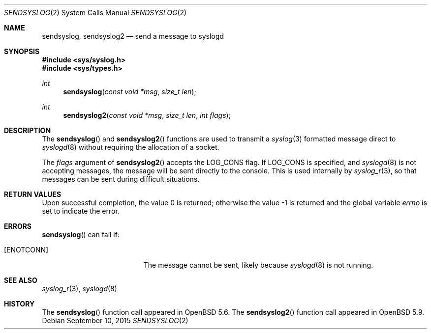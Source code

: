 .\"	$OpenBSD: sendsyslog.2,v 1.4 2015/09/10 17:55:21 schwarze Exp $
.\"
.\" Copyright (c) 2014 Theo de Raadt
.\"
.\" Permission to use, copy, modify, and distribute this software for any
.\" purpose with or without fee is hereby granted, provided that the above
.\" copyright notice and this permission notice appear in all copies.
.\"
.\" THE SOFTWARE IS PROVIDED "AS IS" AND THE AUTHOR DISCLAIMS ALL WARRANTIES
.\" WITH REGARD TO THIS SOFTWARE INCLUDING ALL IMPLIED WARRANTIES OF
.\" MERCHANTABILITY AND FITNESS. IN NO EVENT SHALL THE AUTHOR BE LIABLE FOR
.\" ANY SPECIAL, DIRECT, INDIRECT, OR CONSEQUENTIAL DAMAGES OR ANY DAMAGES
.\" WHATSOEVER RESULTING FROM LOSS OF USE, DATA OR PROFITS, WHETHER IN AN
.\" ACTION OF CONTRACT, NEGLIGENCE OR OTHER TORTIOUS ACTION, ARISING OUT OF
.\" OR IN CONNECTION WITH THE USE OR PERFORMANCE OF THIS SOFTWARE.
.\"
.Dd $Mdocdate: September 10 2015 $
.Dt SENDSYSLOG 2
.Os
.Sh NAME
.Nm sendsyslog ,
.Nm sendsyslog2
.Nd send a message to syslogd
.Sh SYNOPSIS
.In sys/syslog.h
.In sys/types.h
.Ft int
.Fn sendsyslog "const void *msg" "size_t len"
.Ft int
.Fn sendsyslog2 "const void *msg" "size_t len" "int flags"
.Sh DESCRIPTION
The
.Fn sendsyslog
and
.Fn sendsyslog2
functions are used to transmit a
.Xr syslog 3
formatted message direct to
.Xr syslogd 8
without requiring the allocation of a socket.
.Pp
The
.Fa flags
argument of
.Fn sendsyslog2
accepts the
.Dv LOG_CONS
flag.
If
.Dv LOG_CONS
is specified, and
.Xr syslogd 8
is not accepting messages, the message will be sent directly to the
console.
This is used internally by
.Xr syslog_r 3 ,
so that messages can be sent during difficult situations.
.Sh RETURN VALUES
.Rv -std
.Sh ERRORS
.Fn sendsyslog
can fail if:
.Bl -tag -width Er
.It Bq Er ENOTCONN
The message cannot be sent, likely because
.Xr syslogd 8
is not running.
.El
.Sh SEE ALSO
.Xr syslog_r 3 ,
.Xr syslogd 8
.Sh HISTORY
The
.Fn sendsyslog
function call appeared in
.Ox 5.6 .
The
.Fn sendsyslog2
function call appeared in
.Ox 5.9 .
